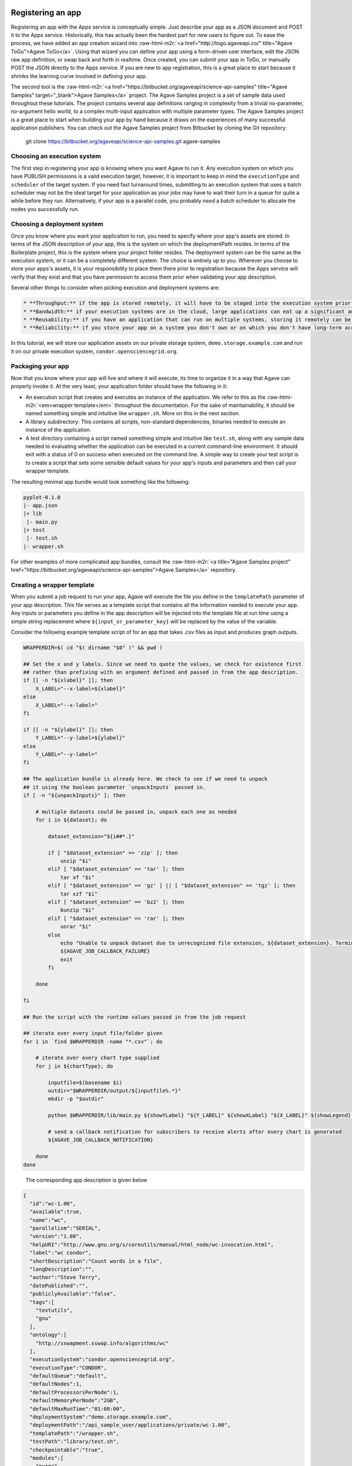 .. role:: raw-html-m2r(raw)
   :format: html


Registering an app
^^^^^^^^^^^^^^^^^^

Registering an app with the Apps service is conceptually simple. Just describe your app as a JSON document and POST it to the Apps service. Historically, this has actually been the hardest part for new users to figure out. To ease the process, we have added an app creation wizard into :raw-html-m2r:`<a href="http://togo.agaveapi.co/" title="Agave ToGo">Agave ToGo</a>`. Using that wizard you can define your app using a form-driven user interface, edit the JSON raw app definition, or swap back and forth in realtime. Once created, you can submit your app in ToGo, or manually POST the JSON directly to the Apps service. If you are new to app registration, this is a great place to start because it shrinks the learning curve involved in defining your app.

The second tool is the :raw-html-m2r:`<a href="https://bitbucket.org/agaveapi/science-api-samples" title="Agave Samples" target="_blank">Agave Samples</a>` project. The Agave Samples project is a set of sample data used throughout these tutorials. The project contains several app definitions ranging in complexity from a trivial no-parameter, no-argument hello world, to a complex multi-input application with multiple parameter types. The Agave Samples project is a great place to start when building your app by hand because it draws on the experiences of many successful application publishers. You can check out the Agave Samples project from Bitbucket by cloning the Git repository:

..

   git clone https://bitbucket.org/agaveapi/science-api-samples.git agave-samples


Choosing an execution system
~~~~~~~~~~~~~~~~~~~~~~~~~~~~

The first step in registering your app is knowing where you want Agave to run it. Any execution system on which you have PUBLISH permissions is a valid execution target, however, it is important to keep in mind the ``executionType`` and ``scheduler`` of the target system. If you need fast turnaround times, submitting to an execution system that uses a batch scheduler may not be the ideal target for your application as your jobs may have to wait their turn in a queue for quite a while before they run. Alternatively, if your app is a parallel code, you probably *need* a batch scheduler to allocate the nodes you successfully run.

Choosing a deployment system
~~~~~~~~~~~~~~~~~~~~~~~~~~~~

Once you know where you want your application to run, you need to specify where your app's assets are stored. In terms of the JSON description of your app, this is the system on which the deploymentPath resides. In terms of the Boilerplate project, this is the system where your project folder resides. The deployment system can be the same as the execution system, or it can be a completely different system. The choice is entirely up to you. Wherever you choose to store your apps's assets, it is your responsibility to place them there prior to registration because the Apps service will verify that they exist and that you have permission to access them prior when validating your app description.

Several other things to consider when picking execution and deployment systems are:

.. code-block::

   * **Throughput:** if the app is stored remotely, it will have to be staged into the execution system prior to your job running. This can impact throughput and it can also potentially eat up disc space depending on your execution system configuration and policies.
   * **Bandwidth:** if your execution systems are in the cloud, large applications can eat up a significant amount of bandwidth moving to your execution systems. This can result in unnecessary bandwidth charges.
   * **Reusability:** if you have an application that can run on multiple systems, storing it remotely can be advantageous. If a single execution system goes down, you are still able to run your app on other systems.
   * **Reliability:** if you store your app on a system you don't own or on which you don't have long-term access, you may lose access to your app and its assets if your account is removed, the system is decommissioned, or the system is deleted from Agave.


In this tutorial, we will store our application assets on our private storage system, ``demo.storage.example.com`` and run it on our private execution system, ``condor.opensciencegrid.org``.

Packaging your app
~~~~~~~~~~~~~~~~~~

Now that you know where your app will live and where it will execute, its time to organize it in a way that Agave can properly invoke it. At the very least, your application folder should have the following in it:


* An execution script that creates and executes an instance of the application. We refer to this as the :raw-html-m2r:`<em>wrapper template</em>` throughout the documentation. For the sake of maintainability, it should be named something simple and intuitive like ``wrapper.sh``. More on this in the next section.
* A library subdirectory: This contains all scripts, non-standard dependencies, binaries needed to execute an instance of the application.
* A test directory containing a script named something simple and intuitive like ``test.sh``\ , along with any sample data needed to evaluating whether the application can be executed in a current command-line environment. It should exit with a status of 0 on success when executed on the command line. A simple way to create your test script is to create a script that sets some sensible default values for your app's inputs and parameters and then call your wrapper template.

The resulting minimal app bundle would look something like the following:

.. code-block:: json

   pyplot-0.1.0
   |- app.json
   |+ lib
    |- main.py
   |+ test
    |- test.sh
   |- wrapper.sh

For other examples of more complicated app bundles, consult the :raw-html-m2r:`<a title="Agave Samples project" href="https://bitbucket.org/agaveapi/science-api-samples">Agave Samples</a>` repository.

Creating a wrapper template
~~~~~~~~~~~~~~~~~~~~~~~~~~~

When you submit a job request to run your app, Agave will execute the file you define in the ``templatePath`` parameter of your app description. This file serves as a template script that contains all the information needed to execute your app. Any inputs or parameters you define in the app description will be injected into the template file at run time using a simple string replacement where ``${input_or_parameter_key}`` will be replaced by the value of the variable.

Consider the following example template script of for an app that takes .csv files as input and produces graph outputs.

.. code-block:: json

   WRAPPERDIR=$( cd "$( dirname "$0" )" && pwd )

   ## Set the x and y labels. Since we need to quote the values, we check for existence first
   ## rather than prefixing with an argument defined and passed in from the app description.
   if [[ -n "${xlabel}" ]]; then
       X_LABEL="--x-label=${xlabel}"
   else
       X_LABEL="--x-label="
   fi

   if [[ -n "${ylabel}" ]]; then
       Y_LABEL="--y-label=${ylabel}"
   else
       Y_LABEL="--y-label="
   fi

   ## The application bundle is already here. We check to see if we need to unpack
   ## it using the boolean parameter `unpackInputs` passed in.
   if [ -n "${unpackInputs}" ]; then

       # multiple datasets could be passed in, unpack each one as needed
       for i in ${dataset}; do

           dataset_extension="${i##*.}"

           if [ "$dataset_extension" == 'zip' ]; then
               unzip "$i"
           elif [ "$dataset_extension" == 'tar' ]; then
               tar xf "$i"
           elif [ "$dataset_extension" == 'gz' ] || [ "$dataset_extension" == 'tgz' ]; then
               tar xzf "$i"
           elif [ "$dataset_extension" == 'bz2' ]; then
               bunzip "$i"
           elif [ "$dataset_extension" == 'rar' ]; then
               unrar "$i"
           else
               echo "Unable to unpack dataset due to unrecognized file extension, ${dataset_extension}. Terminating job ${AGAVE_JOB_ID}" >&2
               ${AGAVE_JOB_CALLBACK_FAILURE}
               exit
           fi

       done

   fi

   ## Run the script with the runtime values passed in from the job request

   ## iterate over every input file/folder given
   for i in `find $WRAPPERDIR -name "*.csv"`; do

       # iterate over every chart type supplied
       for j in ${chartType}; do

           inputfile=$(basename $i)
           outdir="$WRAPPERDIR/output/${inputfile%.*}"
           mkdir -p "$outdir"

           python $WRAPPERDIR/lib/main.py ${showYLabel} "${Y_LABEL}" ${showXLabel} "${X_LABEL}" ${showLegend} ${height} ${width} ${background} ${format} ${separateCharts} -v --output-location=$outdir --chart-type=$j $i

           # send a callback notification for subscribers to receive alerts after every chart is generated
           ${AGAVE_JOB_CALLBACK_NOTIFICATION}

       done
   done

..

   The corresponding app description is given below


.. code-block:: json

   {
     "id":"wc-1.00",
     "available":true,
     "name":"wc",
     "parallelism":"SERIAL",
     "version":"1.00",
     "helpURI":"http://www.gnu.org/s/coreutils/manual/html_node/wc-invocation.html",
     "label":"wc condor",
     "shortDescription":"Count words in a file",
     "longDescription":"",
     "author":"Steve Terry",
     "datePublished":"",
     "publiclyAvailable":"false",
     "tags":[
       "textutils",
       "gnu"
     ],
     "ontology":[
       "http://sswapmeet.sswap.info/algorithms/wc"
     ],
     "executionSystem":"condor.opensciencegrid.org",
     "executionType":"CONDOR",
     "defaultQueue":"default",
     "defaultNodes":1,
     "defaultProcessorsPerNode":1,
     "defaultMemoryPerNode":"2GB",
     "defaultMaxRunTime":"01:00:00",
     "deploymentSystem":"demo.storage.example.com",
     "deploymentPath":"/api_sample_user/applications/private/wc-1.00",
     "templatePath":"/wrapper.sh",
     "testPath":"library/test.sh",
     "checkpointable":"true",
     "modules":[
       "purge",
       "load TACC"
     ],
     "parameters":[
       {
         "id":"printLongestLine",
         "value":{
           "default":false,
           "type":"string",
           "validator":"",
           "order":0,
           "visible":true,
           "required":true,
           "enquote":false
         },
         "details":{
           "label":"Print the length of the longest line",
           "description":"Command option -L",
           "repeatArgument":false,
           "showArgument":false
         },
         "semantics":{
           "minCardinality":1,
           "maxCardinality":1,
           "ontology":[
             "xs:boolean"
           ]
         }
       }
     ],
     "inputs":[
       {
         "id":"query1",
         "value":{
           "default":"read1.fq",
           "validator":"",
           "required":false,
           "order":0,
           "visible":true,
           "enquote":false
         },
         "details":{
           "label":"File to count words in: ",
           "description":"",
           "repeatArgument":false,
           "showArgument":false
         },
         "semantics":{
           "ontology":[
             "http://sswapmeet.sswap.info/util/TextDocument"
           ],
           "minCardinality":1,
           "maxCardinality":1,
           "fileTypes":[
             "text-0"
           ]
         }
       }
     ],
     "outputs":[]
   }


.. raw:: html

   <aside class="notice">Pro Tip: During job execution, Agave will create a .agave.archive file in your job's work directory. The files and folders listed in this file will be excluded when archiving the output. If you have data such as intermediate files or cache directories that you do not want to be archived, concatenate those paths to the end of this file in your template script.</aside>


In addition to the inputs and parameters you define when registering your app, the keyword variables shown in the following table are available to optionally include job-specific information in your script and embed callbacks to communicate with Agave.

<%= partial "includes/tables/64" %>

Describing your app
~~~~~~~~~~~~~~~~~~~


.. raw:: html

   <aside class="notice">App description authoring has historically been challenging for new users. To help you with the process, we created the <a title="Agave ToGo App Wizard" href="https://togo.agaveapi.co/app/#/apps/new/">Agave ToGo App Wizard</a> which gives you a dynamic form you can fill out to create a JSON description can publish to the API.</aside>


Now that you have your app bundled up and ready to go, it is time to register it with the Apps service. App registration is done by POSTing a JSON description of your app to the service. This section describes the structure of an app description and walks you through authoring an app description for the pyplot app used in the rest of the tutorials.

<%= partial "includes/tables/75" %>


.. raw:: html

   <p class="table-caption">Table 1. Attributes of a JSON app description.</p>


Table 1 lists the top level attributes of an Agave app descxription. App descriptions are conceptually broken into three section: details, arguments, and outputs. App details  include generic information common to all apps such as the name, description, label, etc. Note that the name and version are combined and used to uniquely identify your app globally. One implication of this is that there is no concept of enforced application taxonomy in the API. Historically users have used a naming convention to imply a logical grouping and the version field with a :raw-html-m2r:`<a href="http://semver.org/" title="Semantic Versioning" target="_blank">Semantic Versioning</a>` value of x.y.z to denote changes over time.


.. raw:: html

   <aside class="notice">Note that the name and version are combined and used to uniquely identify your app globally. </aside>


App environment and assets
^^^^^^^^^^^^^^^^^^^^^^^^^^

App inputs and parameters
^^^^^^^^^^^^^^^^^^^^^^^^^

In addition to basic info describing the purpose and identity of the app, we need to describe how to interact with the software the app represents. App inputs and parameters define the data and command-line arguments (flags, arguments, etc.) needed by your wrapper script in order to properly run your application code. The word choice here is intentional. In the section on :raw-html-m2r:`<a name="creating-a-wrapper-template">Creating a wrapper template</a>` we saw that Agave will inject the runtime values of the inputs and parameters given in a job request to the wrapper template. The wrapper template is just a shell script that you provide to invoke your app on the target ``exectionSystem``. You can define whatever ``inputs`` and ``parameters`` you need to provide the information your wrapper template needs to deliver the behavior you need. Thus, there does :raw-html-m2r:`<strong>not</strong>` necessarily need to be a relationship between the naming, number, or existence of app inputs and parameters and the arguments needed to run your application code.

In the following sections we cover each argument type in detail.

App inputs
~~~~~~~~~~

App inputs describe data inputs supported by your app. Each input can represent one or more files or folders. Inptus can be optional or required and may physically reside anywhere accessible using any of the :raw-html-m2r:`<a href="http://agaveapi.co/documentation/tutorials/data-management-tutorial/" title="Data Management Tutorial">data protocols</a>` supported by Agave. Table 2 lists the attributes of a JSON app input description.

<%= partial "includes/tables/66" %>


.. raw:: html

   <p class="table-caption">Table 2. Attributes of a JSON app input description.</p>


Inputs have an id attribute and three distinct sections: details, semantics, and values. The input id must be unique among all inputs, output, and parameters for this app. The details section contains descriptions and labels used to describe the input field in forms and help other users understand the purpose of the input with respect to the application's usage. These are optional.

The semantics section contains fields to specify the number of minimum number of files this field must contain, the ontological term for this input, and a known file type that this input should be interpreted as. The file type is an optional value, but can be useful when applying file transformations on your data after a job completes.

The value section contains fields to specify the default value for this input, whether it is required, whether it is visible, and a regular expression to validate the file name. The default value is optional unless the field is marked as hidden.


.. raw:: html

   <aside class="notice">For a deeper dive into app inputs, please see the <a href="http://agaveapi.co/documentation/tutorials/app-management-tutorial/app-inputs-and-parameters-tutorial/" title="App Inputs and Parameters Tutorial">App Inputs and Parameters Tutorial</a></aside>


App parameters :raw-html-m2r:`<a name="app-parameters">&nbsp;</a>`
^^^^^^^^^^^^^^^^^^^^^^^^^^^^^^^^^^^^^^^^^^^^^^^^^^^^^^^^^^^^^^^^^^^^^^

App parameters define the command-line arguments (flags, arguments, etc.) needed by your wrapper script in order to properly run your application code. Table 3 shows the attributes of a JSON app parameter description.

<%= partial "includes/tables/67" %>


.. raw:: html

   <p class="table-caption">Table 3. Attributes of a JSON app parameter description.</p>


Like inputs, parameters have an id attribute and three distinct sections: details, semantics, and values. The parameter id must be unique among all inputs, output, and parameters for this app. The details section contains descriptions and labels used to describe the parameter field in forms and help other users understand the purpose of the parameter with respect to the application's usage. These are optional.

The semantics section contains a single optional field to specify the ontological term for this parameter.

The value section contains fields to specify the default value for this parameter, the type of the variable, whether it is required, whether it is visible, and a regular expression to validate the parameter. The parameter type can be one of number, string, boolean, or enumeration. Enumeration parameters can specify an enum_values array that contains all the possible enumerated values for that parameter. The default value is optional unless the field is marked as hidden. When specifying a validation regex, all default, and enumerated values must validate against the regex.


.. raw:: html

   <aside class="notice">For a deeper dive into app inputs, please see the <a href="http://agaveapi.co/documentation/tutorials/app-management-tutorial/app-inputs-and-parameters-tutorial/" title="App Inputs and Parameters Tutorial">App Inputs and Parameters Tutorial</a></aside>


App outputs :raw-html-m2r:`<a name="app-outputs">&nbsp;</a>`
^^^^^^^^^^^^^^^^^^^^^^^^^^^^^^^^^^^^^^^^^^^^^^^^^^^^^^^^^^^^^^^^

In addition to describing the inputs and parameters that your wrapper script requires, it is often helpful to provide the expected outputs when running your app. This is the purpose of the ``outputs`` attribute. App ``outputs`` specify an array of JSON objects describing the data that should be present when your app completes. It is entirely optional and provided, at this point in time, for reference purpose only.

The structure of a JSON app output description is identical to a JSON app input description as shown in Table 4.

<%= partial "includes/tables/76" %>


.. raw:: html

   <p class="table-caption">Table 4. Attributes of a JSON app output description.</p>



.. raw:: html

   <aside class="notice">App outputs are not operationally used in the API, but are there as a placeholder for functionality coming in a future release.</aside>


Submitting an app description
~~~~~~~~~~~~~~~~~~~~~~~~~~~~~

.. code-block:: shell

   curl -sk -H "Authorization: Bearer $ACCESS_TOKEN" -X POST -d "fileToUpload=@app.json" https://public.tenants.agaveapi.co/apps/v2/?pretty=true

.. code-block:: plaintext

   apps-addupdate -v -F app.json

.. code-block:: json

   {
     "status" : "success",
     "message" : null,
     "version" : "2.1.0-rc424a",
     "result" : {
       "id" : "demo-pyplot-demo-advanced-0.1.0",
       "name" : "demo-pyplot-demo-advanced",
       "icon" : null,
       "uuid" : "0001414144637043-5056a550b8-0001-005",
       "parallelism" : "SERIAL",
       "defaultProcessorsPerNode" : 1,
       "defaultMemoryPerNode" : 1,
       "defaultNodeCount" : 1,
       "defaultMaxRunTime" : null,
       "defaultQueue" : "debug",
       "version" : "0.1.0",
       "revision" : 1,
       "isPublic" : true,
       "helpURI" : null,
       "label" : "PyPlot Demo Advanced",
       "shortDescription" : "Advanced demo plotting app",
       "longDescription" : "Advanced demo app to create a graph using Python",
       "tags" : [ "python", "demo", "plotting", "tutorial" ],
       "ontology" : [ "" ],
       "executionType" : "CLI",
       "executionSystem" : "demo.execute.example.com",
       "deploymentPath" : "/api/v2/apps/demo-pyplot-demo-advanced-0.1.0u1.zip",
       "deploymentSystem" : "demo.storage.example.com",
       "templatePath" : "wrapper.sh",
       "testPath" : "test/test.sh",
       "checkpointable" : false,
       "lastModified" : "2014-10-24T04:57:17.000-05:00",
       "modules" : [ ],
       "available" : true,
       "inputs" : [ {
         "id" : "dataset",
         "value" : {
           "validator" : "([^s]+(.(?i)(zip|gz|tgz|tar.gz|bz2|rar|csv))$)",
           "visible" : true,
           "required" : true,
           "order" : 0,
           "enquote" : false,
           "default" : [ "agave://demo.storage.example.com/api_sample_user/inputs/pyplot/testdata.csv" ]
         },
         "details" : {
           "label" : "Dataset",
           "description" : "The dataset to plot",
           "argument" : null,
           "showArgument" : false,
           "repeatArgument" : false
         },
         "semantics" : {
           "minCardinality" : 1,
           "maxCardinality" : -1,
           "ontology" : [ "http://sswapmeet.sswap.info/mime/text/Csv", "http://sswapmeet.sswap.info/mime/text/Zip", "http://sswapmeet.sswap.info/mime/text/Tar", "http://sswapmeet.sswap.info/mime/text/Bzip", "http://sswapmeet.sswap.info/mime/text/Rar" ],
           "fileTypes" : [ "csv-0", "zip-0", "tar-0", "tgz-0", "bz-2", "rar-0" ]
         }
       } ],
       "parameters" : [ {
         "id" : "showYLabel",
         "value" : {
           "visible" : true,
           "required" : false,
           "type" : "flag",
           "order" : 0,
           "enquote" : false,
           "default" : true,
           "validator" : ""
         },
         "details" : {
           "label" : "Show y-axis label?",
           "description" : "Select whether a label will be shown on the y axis",
           "argument" : "--show-y-label",
           "showArgument" : true,
           "repeatArgument" : false
         },
         "semantics" : {
           "minCardinality" : 0,
           "maxCardinality" : 1,
           "ontology" : [ "xs:boolean" ]
         }
       }, {
         "id" : "unpackInputs",
         "value" : {
           "visible" : true,
           "required" : false,
           "type" : "flag",
           "order" : 0,
           "enquote" : false,
           "default" : false,
           "validator" : null
         },
         "details" : {
           "label" : "Unpack input(s)",
           "description" : "If true, any compressed input files will be expanded prior to execution on the remote system.",
           "argument" : "1",
           "showArgument" : true,
           "repeatArgument" : false
         },
         "semantics" : {
           "minCardinality" : 0,
           "maxCardinality" : 1,
           "ontology" : [ "xs:boolean" ]
         }
       }, {
         "id" : "showLegend",
         "value" : {
           "visible" : true,
           "required" : false,
           "type" : "flag",
           "order" : 0,
           "enquote" : false,
           "default" : false,
           "validator" : ""
         },
         "details" : {
           "label" : "Extract the first k bytes",
           "description" : "Select whether to include a legend in each chart",
           "argument" : "--show-legend",
           "showArgument" : true,
           "repeatArgument" : false
         },
         "semantics" : {
           "minCardinality" : 0,
           "maxCardinality" : 1,
           "ontology" : [ "xs:string" ]
         }
       }, {
         "id" : "width",
         "value" : {
           "visible" : true,
           "required" : false,
           "type" : "number",
           "order" : 0,
           "enquote" : false,
           "default" : 1024,
           "validator" : "d+"
         },
         "details" : {
           "label" : "Chart width",
           "description" : "The width in pixels of each chart",
           "argument" : "--width=",
           "showArgument" : true,
           "repeatArgument" : false
         },
         "semantics" : {
           "minCardinality" : 0,
           "maxCardinality" : 1,
           "ontology" : [ "xs:integer" ]
         }
       }, {
         "id" : "chartType",
         "value" : {
           "visible" : true,
           "required" : true,
           "type" : "enumeration",
           "order" : 0,
           "enquote" : false,
           "default" : "line",
           "enum_values" : [ {
             "bar" : "Bar Chart"
           }, {
             "line" : "Line Chart"
           } ]
         },
         "details" : {
           "label" : "Chart types",
           "description" : "Select one or more chart types to generate for each dataset",
           "argument" : "",
           "showArgument" : false,
           "repeatArgument" : false
         },
         "semantics" : {
           "minCardinality" : 0,
           "maxCardinality" : 1,
           "ontology" : [ "xs:enumeration", "xs:string" ]
         }
       }, {
         "id" : "showXLabel",
         "value" : {
           "visible" : true,
           "required" : false,
           "type" : "flag",
           "order" : 0,
           "enquote" : false,
           "default" : true,
           "validator" : ""
         },
         "details" : {
           "label" : "Show x-axis label?",
           "description" : "Select whether a label will be shown on the x axis",
           "argument" : "--show-x-label",
           "showArgument" : true,
           "repeatArgument" : false
         },
         "semantics" : {
           "minCardinality" : 0,
           "maxCardinality" : 1,
           "ontology" : [ "xs:boolean" ]
         }
       }, {
         "id" : "xlabel",
         "value" : {
           "visible" : true,
           "required" : false,
           "type" : "string",
           "order" : 0,
           "enquote" : false,
           "default" : "Time",
           "validator" : ""
         },
         "details" : {
           "label" : "X-axis label",
           "description" : "Label to display below the x-axis",
           "argument" : "",
           "showArgument" : false,
           "repeatArgument" : false
         },
         "semantics" : {
           "minCardinality" : 0,
           "maxCardinality" : 1,
           "ontology" : [ "xs:string" ]
         }
       }, {
         "id" : "ylabel",
         "value" : {
           "visible" : true,
           "required" : false,
           "type" : "string",
           "order" : 0,
           "enquote" : false,
           "default" : "Magnitude",
           "validator" : ""
         },
         "details" : {
           "label" : "Y-axis label",
           "description" : "Label to display below the y-axis",
           "argument" : "",
           "showArgument" : false,
           "repeatArgument" : false
         },
         "semantics" : {
           "minCardinality" : 0,
           "maxCardinality" : 1,
           "ontology" : [ "xs:string" ]
         }
       }, {
         "id" : "background",
         "value" : {
           "visible" : true,
           "required" : false,
           "type" : "string",
           "order" : 0,
           "enquote" : false,
           "default" : "#FFFFFF",
           "validator" : "^#(?:[0-9a-fA-F]{6}){1}$"
         },
         "details" : {
           "label" : "Background color",
           "description" : "The hexadecimal background color of the charts. White by default",
           "argument" : "--background=",
           "showArgument" : true,
           "repeatArgument" : false
         },
         "semantics" : {
           "minCardinality" : 0,
           "maxCardinality" : 1,
           "ontology" : [ "xs:string" ]
         }
       }, {
         "id" : "height",
         "value" : {
           "visible" : true,
           "required" : false,
           "type" : "number",
           "order" : 0,
           "enquote" : false,
           "default" : 512,
           "validator" : "d+"
         },
         "details" : {
           "label" : "Chart height",
           "description" : "The height in pixels of each chart",
           "argument" : "--height=",
           "showArgument" : true,
           "repeatArgument" : false
         },
         "semantics" : {
           "minCardinality" : 0,
           "maxCardinality" : 1,
           "ontology" : [ "xs:integer" ]
         }
       }, {
         "id" : "separateCharts",
         "value" : {
           "visible" : true,
           "required" : false,
           "type" : "flag",
           "order" : 0,
           "enquote" : false,
           "default" : false,
           "validator" : ""
         },
         "details" : {
           "label" : "Extract the first k bytes",
           "description" : "Select whether to include a legend in each chart",
           "argument" : "--file-per-series",
           "showArgument" : true,
           "repeatArgument" : false
         },
         "semantics" : {
           "minCardinality" : 0,
           "maxCardinality" : 1,
           "ontology" : [ "xs:boolean" ]
         }
       } ],
       "outputs" : [ ],
       "_links" : {
         "self" : {
           "href" : "https://public.tenants.agaveapi.co/apps/v2/demo-pyplot-demo-advanced-0.1.0"
         },
         "executionSystem" : {
           "href" : "https://public.tenants.agaveapi.co/systems/v2/demo.execute.example.com"
         },
         "storageSystem" : {
           "href" : "https://public.tenants.agaveapi.co/systems/v2/demo.storage.example.com"
         },
         "owner" : {
           "href" : "https://public.tenants.agaveapi.co/profiles/v2/api_sample_user"
         },
         "permissions" : {
           "href" : "https://public.tenants.agaveapi.co/apps/v2/demo-pyplot-demo-advanced-0.1.0u1/pems"
         },
         "metadata" : {
           "href" : "https://public.tenants.agaveapi.co/meta/v2/data/?q={"associationIds":"0001414144637043-5056a550b8-0001-005"}"
         }
       }
     }
   }

Now that we understand what goes into an app and how to describe it, let's register it with Agave by issuing a POST request to the Apps service. The following tabs show how to do this using the unix ``curl`` command as well as with the Agave CLI. For reference, we will be using the app description from our :raw-html-m2r:`<a href="http://agaveapi.co/documentation/tutorials/app-management-tutorial/advanced-app-example/" title="Advanced App Example">PyPlot example</a>`.

Updating assets
~~~~~~~~~~~~~~~

Agave does not store your app bundle along with the description, thus it is possible to update your app's assets directly through the files system or the Files service without updating the app description. This is both by design and unavoidable. Agave does not have exclusive control over the storage systems you register with it, thus it cannot prevent the file from being editing directly on the file system. It also does not archive every app registered with it for several reasons, but primarily to make developing and debugging easier. As a result, the version number for a registered app does not necessarily reflect any release version on the underlying executable codes. It is left up to the developer to enforce the relationship through best practices relevant to their needs.

Updating a registered app
^^^^^^^^^^^^^^^^^^^^^^^^^

.. code-block:: shell

   curl -sk -H "Authorization: Bearer $ACCESS_TOKEN" -X POST -F "fileToUpload=@app.json" https://public.tenants.agaveapi.co/apps/v2/demo-pyplot-demo-advanced-0.1.0?pretty=true

.. code-block:: plaintext

   apps-addupdate -v -F app.json demo-pyplot-demo-advanced-0.1.0

.. code-block:: json

   {
     "status" : "success",
     "message" : null,
     "version" : "2.1.0-rc424a",
     "result" : {
       "id" : "demo-pyplot-demo-advanced-0.1.0",
       "name" : "demo-pyplot-demo-advanced",
       "icon" : null,
       "uuid" : "0001414144637043-5056a550b8-0001-005",
       "parallelism" : "SERIAL",
       "defaultProcessorsPerNode" : 1,
       "defaultMemoryPerNode" : 1,
       "defaultNodeCount" : 1,
       "defaultMaxRunTime" : null,
       "defaultQueue" : "debug",
       "version" : "0.1.0",
       "revision" : 2,
       "isPublic" : true,
       "helpURI" : null,
       "label" : "PyPlot Demo Advanced",
       "shortDescription" : "Advanced demo plotting app",
       "longDescription" : "Advanced demo app to create a graph using Python",
       "tags" : [ "python", "demo", "plotting", "tutorial" ],
       "ontology" : [ "" ],
       "executionType" : "CLI",
       "executionSystem" : "demo.execute.example.com",
       "deploymentPath" : "/api/v2/apps/demo-pyplot-demo-advanced-0.1.0u1.zip",
       "deploymentSystem" : "demo.storage.example.com",
       "templatePath" : "wrapper.sh",
       "testPath" : "test/test.sh",
       "checkpointable" : false,
       "lastModified" : "2014-10-24T04:57:17.000-05:00",
       "modules" : [ ],
       "available" : true,
       "inputs" : [ {
         "id" : "dataset",
         "value" : {
           "validator" : "([^s]+(.(?i)(zip|gz|tgz|tar.gz|bz2|rar|csv))$)",
           "visible" : true,
           "required" : true,
           "order" : 0,
           "enquote" : false,
           "default" : [ "agave://demo.storage.example.com/api_sample_user/inputs/pyplot/testdata.csv" ]
         },
         "details" : {
           "label" : "Dataset",
           "description" : "The dataset to plot",
           "argument" : null,
           "showArgument" : false,
           "repeatArgument" : false
         },
         "semantics" : {
           "minCardinality" : 1,
           "maxCardinality" : -1,
           "ontology" : [ "http://sswapmeet.sswap.info/mime/text/Csv", "http://sswapmeet.sswap.info/mime/text/Zip", "http://sswapmeet.sswap.info/mime/text/Tar", "http://sswapmeet.sswap.info/mime/text/Bzip", "http://sswapmeet.sswap.info/mime/text/Rar" ],
           "fileTypes" : [ "csv-0", "zip-0", "tar-0", "tgz-0", "bz-2", "rar-0" ]
         }
       } ],
       "parameters" : [ {
         "id" : "showYLabel",
         "value" : {
           "visible" : true,
           "required" : false,
           "type" : "flag",
           "order" : 0,
           "enquote" : false,
           "default" : true,
           "validator" : ""
         },
         "details" : {
           "label" : "Show y-axis label?",
           "description" : "Select whether a label will be shown on the y axis",
           "argument" : "--show-y-label",
           "showArgument" : true,
           "repeatArgument" : false
         },
         "semantics" : {
           "minCardinality" : 0,
           "maxCardinality" : 1,
           "ontology" : [ "xs:boolean" ]
         }
       }, {
         "id" : "unpackInputs",
         "value" : {
           "visible" : true,
           "required" : false,
           "type" : "flag",
           "order" : 0,
           "enquote" : false,
           "default" : false,
           "validator" : null
         },
         "details" : {
           "label" : "Unpack input(s)",
           "description" : "If true, any compressed input files will be expanded prior to execution on the remote system.",
           "argument" : "1",
           "showArgument" : true,
           "repeatArgument" : false
         },
         "semantics" : {
           "minCardinality" : 0,
           "maxCardinality" : 1,
           "ontology" : [ "xs:boolean" ]
         }
       }, {
         "id" : "showLegend",
         "value" : {
           "visible" : true,
           "required" : false,
           "type" : "flag",
           "order" : 0,
           "enquote" : false,
           "default" : false,
           "validator" : ""
         },
         "details" : {
           "label" : "Extract the first k bytes",
           "description" : "Select whether to include a legend in each chart",
           "argument" : "--show-legend",
           "showArgument" : true,
           "repeatArgument" : false
         },
         "semantics" : {
           "minCardinality" : 0,
           "maxCardinality" : 1,
           "ontology" : [ "xs:string" ]
         }
       }, {
         "id" : "width",
         "value" : {
           "visible" : true,
           "required" : false,
           "type" : "number",
           "order" : 0,
           "enquote" : false,
           "default" : 1024,
           "validator" : "d+"
         },
         "details" : {
           "label" : "Chart width",
           "description" : "The width in pixels of each chart",
           "argument" : "--width=",
           "showArgument" : true,
           "repeatArgument" : false
         },
         "semantics" : {
           "minCardinality" : 0,
           "maxCardinality" : 1,
           "ontology" : [ "xs:integer" ]
         }
       }, {
         "id" : "chartType",
         "value" : {
           "visible" : true,
           "required" : true,
           "type" : "enumeration",
           "order" : 0,
           "enquote" : false,
           "default" : "line",
           "enum_values" : [ {
             "bar" : "Bar Chart"
           }, {
             "line" : "Line Chart"
           } ]
         },
         "details" : {
           "label" : "Chart types",
           "description" : "Select one or more chart types to generate for each dataset",
           "argument" : "",
           "showArgument" : false,
           "repeatArgument" : false
         },
         "semantics" : {
           "minCardinality" : 0,
           "maxCardinality" : 1,
           "ontology" : [ "xs:enumeration", "xs:string" ]
         }
       }, {
         "id" : "showXLabel",
         "value" : {
           "visible" : true,
           "required" : false,
           "type" : "flag",
           "order" : 0,
           "enquote" : false,
           "default" : true,
           "validator" : ""
         },
         "details" : {
           "label" : "Show x-axis label?",
           "description" : "Select whether a label will be shown on the x axis",
           "argument" : "--show-x-label",
           "showArgument" : true,
           "repeatArgument" : false
         },
         "semantics" : {
           "minCardinality" : 0,
           "maxCardinality" : 1,
           "ontology" : [ "xs:boolean" ]
         }
       }, {
         "id" : "xlabel",
         "value" : {
           "visible" : true,
           "required" : false,
           "type" : "string",
           "order" : 0,
           "enquote" : false,
           "default" : "Time",
           "validator" : ""
         },
         "details" : {
           "label" : "X-axis label",
           "description" : "Label to display below the x-axis",
           "argument" : "",
           "showArgument" : false,
           "repeatArgument" : false
         },
         "semantics" : {
           "minCardinality" : 0,
           "maxCardinality" : 1,
           "ontology" : [ "xs:string" ]
         }
       }, {
         "id" : "ylabel",
         "value" : {
           "visible" : true,
           "required" : false,
           "type" : "string",
           "order" : 0,
           "enquote" : false,
           "default" : "Magnitude",
           "validator" : ""
         },
         "details" : {
           "label" : "Y-axis label",
           "description" : "Label to display below the y-axis",
           "argument" : "",
           "showArgument" : false,
           "repeatArgument" : false
         },
         "semantics" : {
           "minCardinality" : 0,
           "maxCardinality" : 1,
           "ontology" : [ "xs:string" ]
         }
       }, {
         "id" : "background",
         "value" : {
           "visible" : true,
           "required" : false,
           "type" : "string",
           "order" : 0,
           "enquote" : false,
           "default" : "#FFFFFF",
           "validator" : "^#(?:[0-9a-fA-F]{6}){1}$"
         },
         "details" : {
           "label" : "Background color",
           "description" : "The hexadecimal background color of the charts. White by default",
           "argument" : "--background=",
           "showArgument" : true,
           "repeatArgument" : false
         },
         "semantics" : {
           "minCardinality" : 0,
           "maxCardinality" : 1,
           "ontology" : [ "xs:string" ]
         }
       }, {
         "id" : "height",
         "value" : {
           "visible" : true,
           "required" : false,
           "type" : "number",
           "order" : 0,
           "enquote" : false,
           "default" : 512,
           "validator" : "d+"
         },
         "details" : {
           "label" : "Chart height",
           "description" : "The height in pixels of each chart",
           "argument" : "--height=",
           "showArgument" : true,
           "repeatArgument" : false
         },
         "semantics" : {
           "minCardinality" : 0,
           "maxCardinality" : 1,
           "ontology" : [ "xs:integer" ]
         }
       }, {
         "id" : "separateCharts",
         "value" : {
           "visible" : true,
           "required" : false,
           "type" : "flag",
           "order" : 0,
           "enquote" : false,
           "default" : false,
           "validator" : ""
         },
         "details" : {
           "label" : "Extract the first k bytes",
           "description" : "Select whether to include a legend in each chart",
           "argument" : "--file-per-series",
           "showArgument" : true,
           "repeatArgument" : false
         },
         "semantics" : {
           "minCardinality" : 0,
           "maxCardinality" : 1,
           "ontology" : [ "xs:boolean" ]
         }
       } ],
       "outputs" : [ ],
       "_links" : {
         "self" : {
           "href" : "https://public.tenants.agaveapi.co/apps/v2/demo-pyplot-demo-advanced-0.1.0u1"
         },
         "executionSystem" : {
           "href" : "https://public.tenants.agaveapi.co/systems/v2/demo.execute.example.com"
         },
         "storageSystem" : {
           "href" : "https://public.tenants.agaveapi.co/systems/v2/demo.storage.example.com"
         },
         "owner" : {
           "href" : "https://public.tenants.agaveapi.co/profiles/v2/api_sample_user"
         },
         "permissions" : {
           "href" : "https://public.tenants.agaveapi.co/apps/v2/demo-pyplot-demo-advanced-0.1.0u1/pems"
         },
         "metadata" : {
           "href" : "https://public.tenants.agaveapi.co/meta/v2/data/?q={"associationIds":"0001414144637043-5056a550b8-0001-005"}"
         }
       }
     }
   }

Updating your app is simply a matter of posting an updated JSON description to your app's URL. The following tabs show how to do this using the unix ``curl`` command as well as with the Agave CLI. Notice that when you POST an update, the revision number increases. This provides a quick way to track changes to an app description without querying the full provenance history.

Deleting an app
^^^^^^^^^^^^^^^

.. code-block:: shell

   curl -sk -H "Authorization: Bearer $ACCESS_TOKEN" -X DELETE https://public.tenants.agaveapi.co/apps/v2/demo-pyplot-demo-advanced-0.1.0?pretty=true

.. code-block:: plaintext

   apps-delete demo-pyplot-demo-advanced-0.1.0

Deleting an app is done by calling a HTTP DELETE on an app's URL. Note that deleting an app does not make its id available for reuse.
